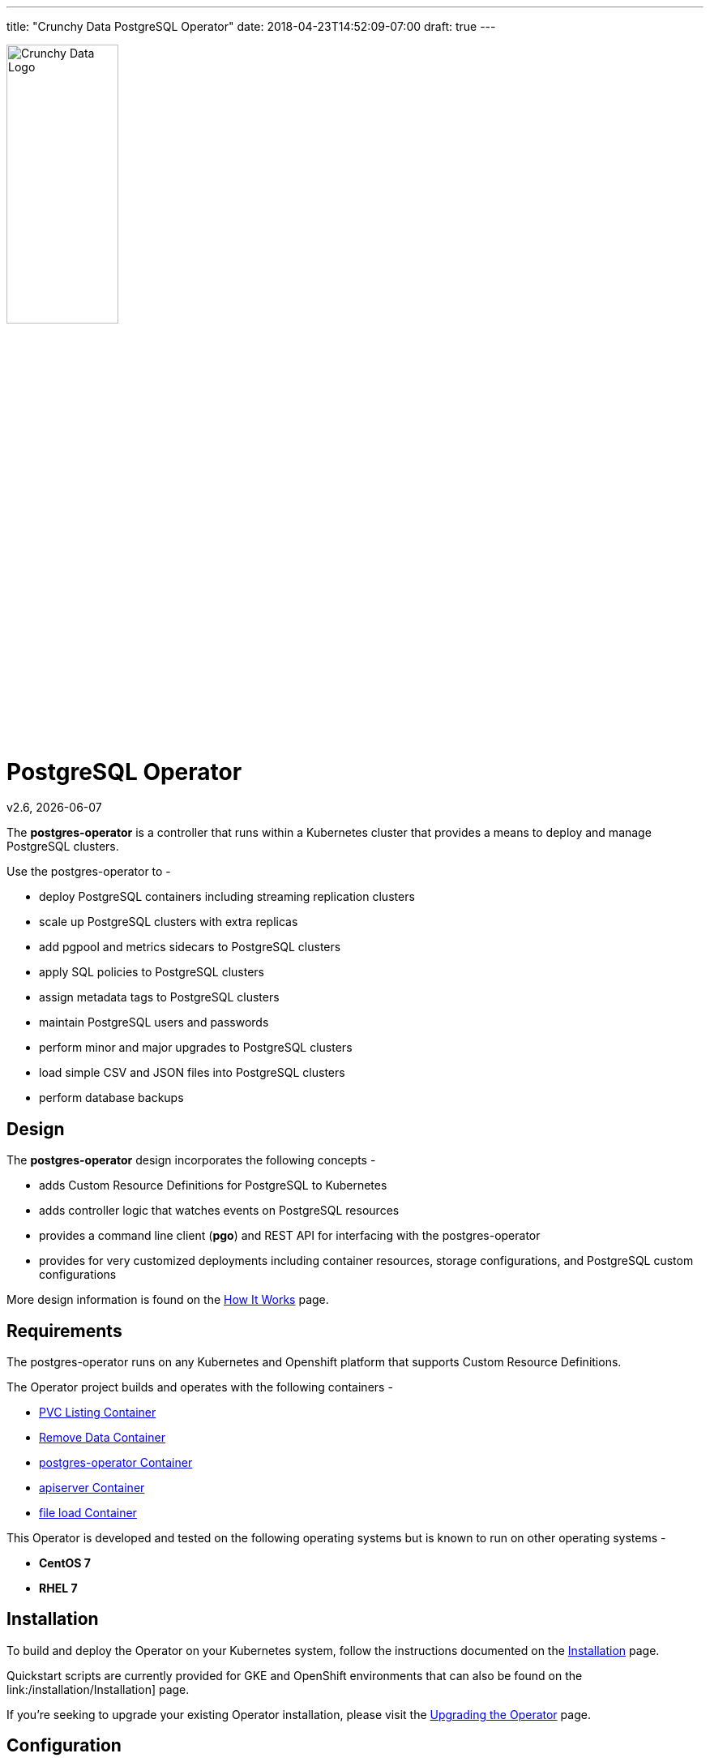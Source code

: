 ---
title: "Crunchy Data PostgreSQL Operator"
date: 2018-04-23T14:52:09-07:00
draft: true
---

image::crunchy_logo.png[Crunchy Data Logo,width="40%",height="40%", align="center"]
= PostgreSQL Operator

v2.6, {docdate}

The *postgres-operator* is a controller that runs within a Kubernetes cluster that provides a means to deploy and manage PostgreSQL clusters.

Use the postgres-operator to -

 * deploy PostgreSQL containers including streaming replication clusters
 * scale up PostgreSQL clusters with extra replicas
 * add pgpool and metrics sidecars to PostgreSQL clusters
 * apply SQL policies to PostgreSQL clusters
 * assign metadata tags to PostgreSQL clusters
 * maintain PostgreSQL users and passwords
 * perform minor and major upgrades to PostgreSQL clusters
 * load simple CSV and JSON files into PostgreSQL clusters
 * perform database backups

== Design

The *postgres-operator* design incorporates the following concepts -

 * adds Custom Resource Definitions for PostgreSQL to Kubernetes
 * adds controller logic that watches events on PostgreSQL resources
 * provides a command line client (*pgo*) and REST API for interfacing with the postgres-operator
 * provides for very customized deployments including container resources, storage configurations, and PostgreSQL custom configurations

More design information is found on the link:/how-it-works/[How It Works] page.

== Requirements

The postgres-operator runs on any Kubernetes and Openshift platform that supports
Custom Resource Definitions.

The Operator project builds and operates with the following containers -

* link:https://hub.docker.com/r/crunchydata/pgo-lspvc/[PVC Listing Container]
* link:https://hub.docker.com/r/crunchydata/pgo-rmdata/[Remove Data Container]
* link:https://hub.docker.com/r/crunchydata/postgres-operator/[postgres-operator Container]
* link:https://hub.docker.com/r/crunchydata/pgo-apiserver/[apiserver Container]
* link:https://hub.docker.com/r/crunchydata/pgo-load/[file load Container]

This Operator is developed and tested on the following operating systems but is known to run on other operating systems -

* *CentOS 7*
* *RHEL 7*

== Installation

To build and deploy the Operator on your Kubernetes system, follow the instructions documented on the link:/installation/[Installation] page.

Quickstart scripts are currently provided for GKE and OpenShift environments that can also be found on the link:/installation/Installation] page.

If you're seeking to upgrade your existing Operator installation, please visit the link:/upgrading-the-operator/[Upgrading the Operator] page.

== Configuration

The operator is template-driven; this makes it simple to configure both the client and the operator. The configuration options are documented on the link:/configuration/[Configuration] page.

== Getting Started

*postgres-operator* commands are documented on the link:/getting-started/[Getting Started] page.
